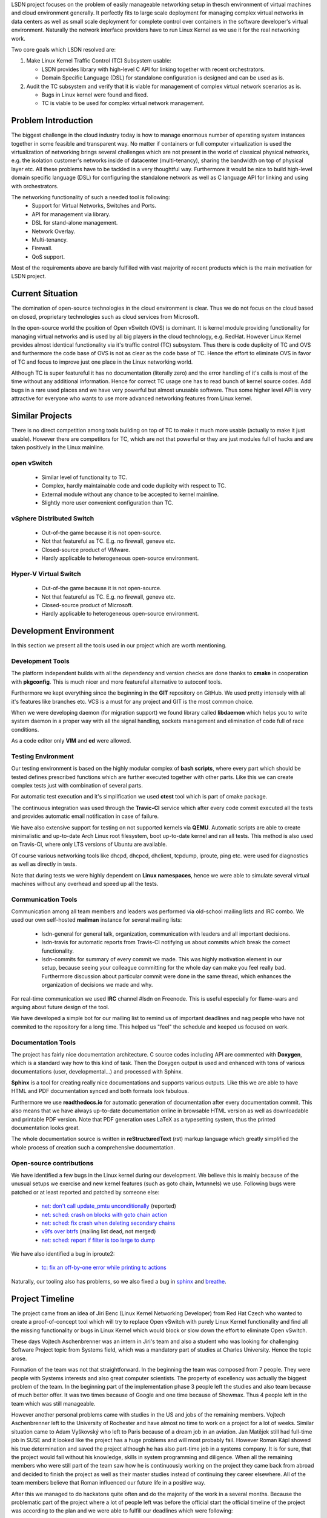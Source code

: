 LSDN project focuses on the problem of easily manageable networking setup in
thesch
environment of virtual machines and cloud environment generally. It perfectly
fits to large scale deployment for managing complex virtual networks in data
centers as well as small scale deployment for complete control over containers
in the software developer's virtual environment. Naturally the network interface
providers have to run Linux Kernel as we use it for the real networking work.

Two core goals which LSDN resolved are:

1) Make Linux Kernel Traffic Control (TC) Subsystem usable:

   * LSDN provides library with high-level C API for linking together with
     recent orchestrators.
   * Domain Specific Language (DSL) for standalone configuration is designed and
     can be used as is.

2) Audit the TC subsystem and verify that it is viable for management of complex
   virtual network scenarios as is.

   * Bugs in Linux kernel were found and fixed.
   * TC is viable to be used for complex virtual network management.

Problem Introduction
--------------------

The biggest challenge in the cloud industry today is how to manage enormous
number of operating system instances together in some feasible and transparent
way. No matter if containers or full computer virtualization is used the
virtualization of networking brings several challenges which are not present in
the world of classical physical networks, e.g. the isolation customer's networks
inside of datacenter (multi-tenancy), sharing the bandwidth on top of physical
layer etc. All these problems have to be tackled in a very thoughtful way.
Furthermore it would be nice to build high-level domain specific language (DSL)
for configuring the standalone network as well as C language API for linking and
using with orchestrators.

The networking functionality of such a needed tool is following:
	* Support for Virtual Networks, Switches and Ports.
	* API for management via library.
	* DSL for stand-alone management.
	* Network Overlay.
	* Multi-tenancy.
	* Firewall.
	* QoS support.

Most of the requirements above are barely fulfilled with vast majority of recent
products which is the main motivation for LSDN project.

Current Situation
-----------------

The domination of open-source technologies in the cloud environment is clear.
Thus we do not focus on the cloud based on closed, proprietary technologies such
as cloud services from Microsoft.

In the open-source world the position of Open vSwitch (OVS) is dominant. It is
kernel module providing functionality for managing virtual networks and is used
by all big players in the cloud technology, e.g. RedHat. However Linux Kernel
provides almost identical functionality via it's traffic control (TC) subsystem.
Thus there is code duplicity of TC and OVS and furthermore the code base of OVS
is not as clear as the code base of TC. Hence the effort to eliminate OVS in
favor of TC and focus to improve just one place in the Linux networking world.

Although TC is super featureful it has no documentation (literally zero) and the
error handling of it's calls is most of the time without any additional
information. Hence for correct TC usage one has to read bunch of kernel source
codes. Add bugs in a rare used places and we have very powerful but almost
unusable software. Thus some higher level API is very attractive for everyone
who wants to use more advanced networking features from Linux kernel.

Similar Projects
----------------

There is no direct competition among tools building on top of TC to make it much
more usable (actually to make it just usable). However there are competitors for
TC, which are not that powerful or they are just modules full of hacks and are
taken positively in the Linux mainline.

open vSwitch
............

	* Similar level of functionality to TC.
	* Complex, hardly maintainable code and code duplicity with respect to TC.
	* External module without any chance to be accepted to kernel mainline.
	* Slightly more user convenient configuration than TC.

vSphere Distributed Switch
..........................

	* Out-of-the game because it is not open-source.
	* Not that featureful as TC. E.g. no firewall, geneve etc.
	* Closed-source product of VMware.
	* Hardly applicable to heterogeneous open-source environment.

Hyper-V Virtual Switch
......................

	* Out-of-the game because it is not open-source.
	* Not that featureful as TC. E.g. no firewall, geneve etc.
	* Closed-source product of Microsoft.
	* Hardly applicable to heterogeneous open-source environment.

Development Environment
-----------------------

In this section we present all the tools used in our project which are worth
mentioning.

Development Tools
.................

The platform independent builds with all the dependency and version checks are
done thanks to **cmake** in cooperation with **pkgconfig**. This is much nicer and
more featureful alternative to autoconf tools.

Furthermore we kept everything since the beginning in the **GIT** repository on
GitHub. We used pretty intensely with all it's features like branches etc. VCS
is a must for any project and GIT is the most common choice.

When we were developing daemon (for migration support) we found library called
**libdaemon** which helps you to write system daemon in a proper way with all
the signal handling, sockets management and elimination of code full of race
conditions.

As a code editor only **VIM** and **ed** were allowed.

Testing Environment
...................

Our testing environment is based on the highly modular complex of **bash
scripts**, where every part which should be tested defines prescribed functions
which are further executed together with other parts. Like this we can create
complex tests just with combination of several parts.

For automatic test execution and it's simplification we used **ctest** tool
which is part of cmake package.

The continuous integration was used through the **Travic-CI** service which
after every code commit executed all the tests and provides automatic email
notification in case of failure.

We have also extensive support for testing on not supported kernels via
**QEMU**. Automatic scripts are able to create minimalistic and up-to-date Arch
Linux root filesystem, boot up-to-date kernel and ran all tests. This method is
also used on Travis-CI, where only LTS versions of Ubuntu are available.

Of course various networking tools like dhcpd, dhcpcd, dhclient, tcpdump,
iproute, ping etc. were used for diagnostics as well as directly in tests.

Note that during tests we were highly dependent on **Linux namespaces**, hence
we were able to simulate several virtual machines without any overhead and speed
up all the tests.

Communication Tools
...................

Communication among all team members and leaders was performed via old-school
mailing lists and IRC combo. We used our own self-hosted **mailman** instance
for several mailing lists:

	* lsdn-general for general talk, organization, communication with leaders
	  and all important decisions.
	* lsdn-travis for automatic reports from Travis-CI notifying us about
	  commits which break the correct functionality.
	* lsdn-commits for summary of every commit we made. This was highly
	  motivation element in our setup, because seeing your colleague committing
	  for the whole day can make you feel really bad. Furthermore discussion
	  about particular commit were done in the same thread, which enhances the
	  organization of decisions we made and why.

For real-time communication we used **IRC** channel #lsdn on Freenode. This is
useful especially for flame-wars and arguing about future design of the tool.

We have developed a simple bot for our mailing list to remind us of important
deadlines and nag people who have not commited to the repository for a long
time. This helped us "feel" the schedule and keeped us focused on work.

Documentation Tools
...................

The project has fairly nice documentation architecture. C source codes including
API are commented with **Doxygen**, which is a standard way how to this kind of
task. Then the Doxygen output is used and enhanced with tons of various
documentations (user, developmental...) and processed with Sphinx.

**Sphinx** is a tool for creating really nice documentations and supports
various outputs. Like this we are able to have HTML and PDF documentation synced
and both formats look fabulous.

Furthermore we use **readthedocs.io** for automatic generation of documentation
after every documentation commit. This also means that we have always up-to-date
documentation online in browsable HTML version as well as downloadable and
printable PDF version. Note that PDF generation uses LaTeX as a typesetting
system, thus the printed documentation looks great.

The whole documentation source is written in **reStructuredText** (rst) markup
language which greatly simplified the whole process of creation such a
comprehensive documentation.

Open-source contributions
.........................

We have identified a few bugs in the Linux kernel during our development. We
believe this is mainly because of the unusual setups we exercise and new kernel
features (such as goto chain, lwtunnels) we use. Following bugs were patched or
at least reported and patched by someone else:

 - `net: don't call update_pmtu unconditionally <https://git.kernel.org/pub/scm/linux/kernel/git/torvalds/linux.git/commit/?id=f15ca723c1ebe6c1a06bc95fda6b62cd87b44559>`_
   (reported)
 - `net: sched: crash on blocks with goto chain action <https://git.kernel.org/pub/scm/linux/kernel/git/torvalds/linux.git/commit/?id=a60b3f515d30d0fe8537c64671926879a3548103>`_
 - `net: sched: fix crash when deleting secondary chains <https://git.kernel.org/pub/scm/linux/kernel/git/torvalds/linux.git/commit/?id=d7aa04a5e82b4f254d306926c81eae8df69e5200>`_
 - `v9fs over btrfs <https://sourceforge.net/p/v9fs/mailman/message/36130692/>`_
   (mailing list dead, not merged)
 - `net: sched: report if filter is too large to dump <https://git.kernel.org/pub/scm/linux/kernel/git/davem/net.git/commit/?id=5ae437ad5a2ed573b1ebb04e0afa70b8869f88dd>`_

We have also identified a bug in iproute2:

 - `tc: fix an off-by-one error while printing tc actions <https://marc.info/?l=linux-netdev&m=151898324311814>`_

Naturally, our tooling also has problems, so we also fixed a bug in
`sphinx <https://github.com/sphinx-doc/sphinx/pull/4627>`_ and
`breathe <https://github.com/michaeljones/breathe/pull/365>`_.

Project Timeline
----------------

The project came from an idea of Jiri Benc (Linux Kernel Networking Developer)
from Red Hat Czech who wanted to create a proof-of-concept tool which will try
to replace Open vSwitch with purely Linux Kernel functionality and find all the
missing functionality or bugs in Linux Kernel which would block or slow down the
effort to eliminate Open vSwitch.

These days Vojtech Aschenbrenner was an intern in Jiri's team and also a student
who was looking for challenging Software Project topic from Systems field, which
was a mandatory part of studies at Charles University. Hence the topic arose.

Formation of the team was not that straightforward. In the beginning the team
was composed from 7 people. They were people with Systems interests and also
great computer scientists. The property of excellency was actually the biggest
problem of the team. In the beginning part of the implementation phase 3 people
left the studies and also team because of much better offer. It was two times
because of Google and one time because of Showmax. Thus 4 people left in the
team which was still manageable.

However another personal problems came with studies in the US and jobs of the
remaining members. Vojtech Aschenbrenner left to the University of Rochester and
have almost no time to work on a project for a lot of weeks. Similar situation
came to Adam Vyškovský who left to Paris because of a dream job in an aviation.
Jan Matějek still had full-time job in SUSE and it looked like the project has a
huge problems and will most probably fail. However Roman Kápl showed his true
determination and saved the project although he has also part-time job in a
systems company. It is for sure, that the project would fail without his
knowledge, skills in system programming and diligence. When all the remaining
members who were still part of the team saw how he is continuously working on
the project they came back from abroad and decided to finish the project as well
as their master studies instead of continuing they career elsewhere. All of the
team members believe that Roman influenced our future life in a positive way.

After this we managed to do hackatons quite often and do the majority of the
work in a several months. Because the problematic part of the project where a
lot of people left was before the official start the official timeline of the
project was according to the plan and we were able to fulfill our deadlines
which were following:

 - Month 1:

   * Analysis of the requirements of cloud environments for software defined
     networking.
   * Analysis and introduction to Linux Kernel networking features, especially
     traffic control framework and networking layer of the Linux Kernel.
   * Description of detailed use-cases which will be implemented.

 - Month 2:

   * API design.

 - Months 3 - 7:

   * Implementation of the complete functionality of the project. This was the
     main developing part.

 - Months 8 - 9:

   * Finalization.
   * Debugging.
   * Documentation.
   * Presentation preparation.
   * (The most intense part)

Team Members
------------

The project was originally started with people who are no longer in the team
from various of reasons. We would like to honorably mention them, because the
initial project topics brainstorming were done with them.

	* *Martin Pelikán* left to Google Sydney few weeks after the project was
	  started. Although he is a non-sleeper which can work on several projects
	  together he was not able to find a spare time for this one. This was a big
	  loss because his thesis was about TC. 
	* *David Krška* left to Google London few weeks after his bachelor studies
	  graduation.
	* *David Čepelík* left to Showmax one semester after his bachelor studies
	  graduation.

The rest of the people who started the project were able to stay as a part of
the team and finish it.

	* *Vojtěch Aschenbrenner* established the team and tried to lead the
	  project. He also created the infrastructure, hosted and managed the
	  communication platform and officially communicated with authorities from
	  the University as well as mediated the communication inside the team. He
	  created the LSDN daemon and the way how it communicates with the client.
	  He also worked on the testing environment's scripts, developmental and
	  testing part of documentation and maintains the Arch Linux package.
	* *Roman Kápl* is the main developer of the project. He participated on all
	  parts of the project, most notably on internal parts, which are directly
	  communication with kernel. There is no part of the project, which Roman
	  did not touched. He always solved the most difficult problems, fixed
	  several bugs in Linux kernel and in tools used in the project. He
	  maintains package for distributions based on Debian.
	* *Jan Matějek* was mainly involved in writing documentation generated by
	  Doxygen and code reviews. Thanks to it he fixed logical mistakes in the
	  project and commented the whole source code in a great detail. He was
	  partly involved also in non-generated documentation. He maintains package
	  for distributions using RPM. He was the original author of the CMake
	  automated tests.
	* *Adam Vyškovský* was together with Roman the main developer of internals
	  and is the main author of the TCL/JSON exporter, however he also wrote big
	  portion of non-generated documentation and most notably periodically
	  revised it and fixed non-trivial amount of mistakes.  He spent enormous
	  amount of time during debugging the netlink communication with Linux
	  kernel, which was absolutely crucial for the project.

At this place Jiri Benc, the official leader from Red Hat Czech, should be
mentioned because discussion with him was always full of knowledge and his
overview of the Linux Kernel and open-source world is enormous. He always found
a spare time to arrange a meeting with us and was also willing to help us move
forward and motivate us.

Conclusion, Contribution and Future Work
----------------------------------------

The project was able to fulfill all the requirements set in the beginning and
also follow the plan created in the beginning. This means that all the requested
functionality was implemented and properly tested. Furthermore it was documented
all through from both programmers view and also from user (API) view. Also
detailed use cases with the quick-start guide were described. Especially the
quick-start guide showed how easy it is to create complex virtual networking
scenario in a few steps with very minimal configuration files.

At the end the whole project was all through tested in both, virtual setups,
physical setups as well as hybrid setups. Finally the demo presentation showing
the power of LSDN was created. This part of work showed how capable LSDN (and TC
framework) is in terms of replacing Open vSwitch -- it is capable and the
direction of TC framework development goes in the right way of replacing Open
vSwitch in the future.

Another big success of the project was patching the upstream of Linux Kernel as
well as patching the tooling as Sphinx and Breathe. Also several bugs were
reported. This was the secondary and optional target of the project which was
also fulfilled.

LSDN has the ambition to become the only tool using the extremely powerful TC
framework in Linux Kernel and use it in very user convenient way with very
minimal additional dependencies for creation complex virtual network scenarios.
Also the core of the tool is written efficiently in C, thus there is no
performance impact of using LSDN. Furthermore we were able to push LSDN
installation packages to user repositories of Linux distributions or at least
create the packages. This means that the comfort of installation is maximal
which helps to fulfill the main goal of creating easy to use management tool for
complex networks.

Because of the very promising future of the tool, the LSDN team is willing to
continue in supporting the project as well as integrate future enhancements in
the TC framework, fix bugs found in the production as well as customize the
project according to the future needs of virtual networks.

Furthermore there are some features that we consider useful and could be
improved upon straight away. Some of them rely on things that the kernel learned
to do in the last months of the project, or that we have discovered recently -
the ``egress`` qdisc or better default disciplines (CoDEL was suggested). We
would also like to improve the firewall (rewrite the rule engine and add support
for ACCEPT actions).

The next challenging step is to integrate LSDN into most popular virtualization
orchestrators and eliminate Open vSwitch. This would attract more developers and
make the project part of the state of the art cloud ecosystem - this is the real
goal!

